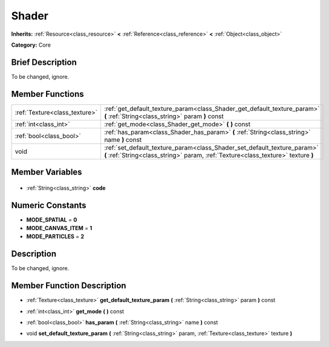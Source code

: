 .. Generated automatically by doc/tools/makerst.py in Godot's source tree.
.. DO NOT EDIT THIS FILE, but the Shader.xml source instead.
.. The source is found in doc/classes or modules/<name>/doc_classes.

.. _class_Shader:

Shader
======

**Inherits:** :ref:`Resource<class_resource>` **<** :ref:`Reference<class_reference>` **<** :ref:`Object<class_object>`

**Category:** Core

Brief Description
-----------------

To be changed, ignore.

Member Functions
----------------

+--------------------------------+---------------------------------------------------------------------------------------------------------------------------------------------------------------+
| :ref:`Texture<class_texture>`  | :ref:`get_default_texture_param<class_Shader_get_default_texture_param>` **(** :ref:`String<class_string>` param **)** const                                  |
+--------------------------------+---------------------------------------------------------------------------------------------------------------------------------------------------------------+
| :ref:`int<class_int>`          | :ref:`get_mode<class_Shader_get_mode>` **(** **)** const                                                                                                      |
+--------------------------------+---------------------------------------------------------------------------------------------------------------------------------------------------------------+
| :ref:`bool<class_bool>`        | :ref:`has_param<class_Shader_has_param>` **(** :ref:`String<class_string>` name **)** const                                                                   |
+--------------------------------+---------------------------------------------------------------------------------------------------------------------------------------------------------------+
| void                           | :ref:`set_default_texture_param<class_Shader_set_default_texture_param>` **(** :ref:`String<class_string>` param, :ref:`Texture<class_texture>` texture **)** |
+--------------------------------+---------------------------------------------------------------------------------------------------------------------------------------------------------------+

Member Variables
----------------

  .. _class_Shader_code:

- :ref:`String<class_string>` **code**


Numeric Constants
-----------------

- **MODE_SPATIAL** = **0**
- **MODE_CANVAS_ITEM** = **1**
- **MODE_PARTICLES** = **2**

Description
-----------

To be changed, ignore.

Member Function Description
---------------------------

.. _class_Shader_get_default_texture_param:

- :ref:`Texture<class_texture>` **get_default_texture_param** **(** :ref:`String<class_string>` param **)** const

.. _class_Shader_get_mode:

- :ref:`int<class_int>` **get_mode** **(** **)** const

.. _class_Shader_has_param:

- :ref:`bool<class_bool>` **has_param** **(** :ref:`String<class_string>` name **)** const

.. _class_Shader_set_default_texture_param:

- void **set_default_texture_param** **(** :ref:`String<class_string>` param, :ref:`Texture<class_texture>` texture **)**


